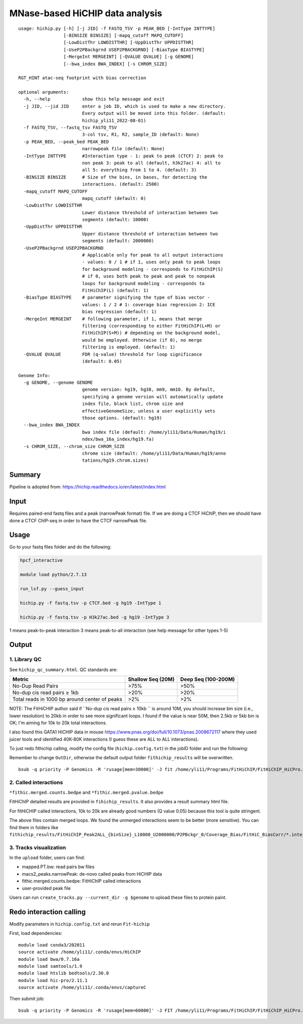 MNase-based HiCHIP data analysis
==========================

::

	usage: hichip.py [-h] [-j JID] -f FASTQ_TSV -p PEAK_BED [-IntType INTTYPE]
	                 [-BINSIZE BINSIZE] [-mapq_cutoff MAPQ_CUTOFF]
	                 [-LowDistThr LOWDISTTHR] [-UppDistThr UPPDISTTHR]
	                 [-UseP2PBackgrnd USEP2PBACKGRND] [-BiasType BIASTYPE]
	                 [-MergeInt MERGEINT] [-QVALUE QVALUE] [-g GENOME]
	                 [--bwa_index BWA_INDEX] [-s CHROM_SIZE]

	RGT_HINT atac-seq footprint with bias correction

	optional arguments:
	  -h, --help            show this help message and exit
	  -j JID, --jid JID     enter a job ID, which is used to make a new directory.
	                        Every output will be moved into this folder. (default:
	                        hichip_yli11_2022-08-01)
	  -f FASTQ_TSV, --fastq_tsv FASTQ_TSV
	                        3-col tsv, R1, R2, sample_ID (default: None)
	  -p PEAK_BED, --peak_bed PEAK_BED
	                        narrowpeak file (default: None)
	  -IntType INTTYPE      #Interaction type - 1: peak to peak (CTCF) 2: peak to
	                        non peak 3: peak to all (default, h3k27ac) 4: all to
	                        all 5: everything from 1 to 4. (default: 3)
	  -BINSIZE BINSIZE      # Size of the bins, in bases, for detecting the
	                        interactions. (default: 2500)
	  -mapq_cutoff MAPQ_CUTOFF
	                        mapq_cutoff (default: 0)
	  -LowDistThr LOWDISTTHR
	                        Lower distance threshold of interaction between two
	                        segments (default: 10000)
	  -UppDistThr UPPDISTTHR
	                        Upper distance threshold of interaction between two
	                        segments (default: 2000000)
	  -UseP2PBackgrnd USEP2PBACKGRND
	                        # Applicable only for peak to all output interactions
	                        - values: 0 / 1 # if 1, uses only peak to peak loops
	                        for background modeling - corresponds to FitHiChIP(S)
	                        # if 0, uses both peak to peak and peak to nonpeak
	                        loops for background modeling - corresponds to
	                        FitHiChIP(L) (default: 1)
	  -BiasType BIASTYPE    # parameter signifying the type of bias vector -
	                        values: 1 / 2 # 1: coverage bias regression 2: ICE
	                        bias regression (default: 1)
	  -MergeInt MERGEINT    # following parameter, if 1, means that merge
	                        filtering (corresponding to either FitHiChIP(L+M) or
	                        FitHiChIP(S+M)) # depending on the background model,
	                        would be employed. Otherwise (if 0), no merge
	                        filtering is employed. (default: 1)
	  -QVALUE QVALUE        FDR (q-value) threshold for loop significance
	                        (default: 0.05)

	Genome Info:
	  -g GENOME, --genome GENOME
	                        genome version: hg19, hg38, mm9, mm10. By default,
	                        specifying a genome version will automatically update
	                        index file, black list, chrom size and
	                        effectiveGenomeSize, unless a user explicitly sets
	                        those options. (default: hg19)
	  --bwa_index BWA_INDEX
	                        bwa index file (default: /home/yli11/Data/Human/hg19/i
	                        ndex/bwa_16a_index/hg19.fa)
	  -s CHROM_SIZE, --chrom_size CHROM_SIZE
	                        chrome size (default: /home/yli11/Data/Human/hg19/anno
	                        tations/hg19.chrom.sizes)


Summary
^^^^^^^

Pipeline is adopted from: https://hichip.readthedocs.io/en/latest/index.html



Input
^^^^^

Requires paired-end fastq files and a peak (narrowPeak format) file. If we are doing a CTCF HiChIP, then we should have done a CTCF ChIP-seq in order to have the CTCF narrowPeak file.

Usage
^^^^^

Go to your fastq files folder and do the following:

.. code:: bash
	
	hpcf_interactive

	module load python/2.7.13

	run_lsf.py --guess_input

	hichip.py -f fastq.tsv -p CTCF.bed -g hg19 -IntType 1

	hichip.py -f fastq.tsv -p H3k27ac.bed -g hg19 -IntType 3

1 means peak-to-peak interaction
3 means peak-to-all interaction (see help message for other types 1-5)

Output
^^^^^^

1. Library QC
-------------

See ``hichip_qc_summary.html``. QC standards are:

+----------------------------------------------+----------------------+------------------------+
|Metric                                        |Shallow Seq (20M)     |Deep Seq (100-200M)     |
+==============================================+======================+========================+
|No-Dup Read Pairs                             |>75%                  |>50%                    |
+----------------------------------------------+----------------------+------------------------+
|No-dup cis read pairs ≥ 1kb                   |>20%                  |>20%                    |
+----------------------------------------------+----------------------+------------------------+
|Total reads in 1000 bp around center of peaks |>2%                   |>2%                     |
+----------------------------------------------+----------------------+------------------------+

NOTE: The FitHiCHIP author said if ``No-dup cis read pairs ≥ 10kb `` is around 10M, you should increase bin size (i.e., lower resolution) to 20kb in order to see more significant loops. I found if the value is near 50M, then 2.5kb or 5kb bin is OK; I'm aiming for 10k to 20k total interactions.

I also found this GATA1 HiCHIP data in mouse https://www.pnas.org/doi/full/10.1073/pnas.2008672117 where they used juicer tools and identified 40K-80K interactions (I guess these are ALL to ALL interactions). 

To just redo fithichip calling, modify the config file (``hichip.config.txt``) in the jobID folder and run the following: 

Remember to change ``OutDir``, otherwise the default output folder ``fithichip_results`` will be overwritten.

::

	bsub -q priority -P Genomics -R 'rusage[mem=30000]' -J fit /home/yli11/Programs/FitHiChIP/FitHiChIP_HiCPro.sh -C hichip.config.txt


2. Called interactions
---------------------

``*fithic.merged.counts.bedpe`` and ``*fithic.merged.pvalue.bedpe``

FitHiChIP detailed results are provided in ``fihichip_results``. It also provides a result summary html file.

For fitHiCHIP called interactions, 10k to 20k are already good numbers (Q value 0.05) because this tool is quite stringent. 

The above files contain merged loops. We found the unmerged interactions seem to be better (more sensitive). You can find them in folders like ``fithichip_results/FitHiChIP_Peak2ALL_{binSize}_L10000_U2000000/P2PBckgr_0/Coverage_Bias/FitHiC_BiasCorr/*.interactions_FitHiC_{Q-value}.bed``

3. Tracks visualization
--------------------

In the ``upload`` folder, users can find:

- mapped.PT.bw: read pairs bw files

- macs2_peaks.narrowPeak: de-novo called peaks from HiCHIP data

- fithic.merged.counts.bedpe: FitHiChIP called interactions

- user-provided peak file

Users can run ``create_tracks.py --current_dir -g $genome`` to upload these files to protein paint.

.. image:: ../../images/hichip.example.PNG


Redo interaction calling
^^^^^^^^^^^^^^

Modify parameters in ``hichip.config.txt`` and rerun ``Fit-hichip``

First, load dependencies:

::

	module load conda3/202011
	source activate /home/yli11/.conda/envs/HiChIP
	module load bwa/0.7.16a
	module load samtools/1.9
	module load htslib bedtools/2.30.0
	module load hic-pro/2.11.1
	source activate /home/yli11/.conda/envs/captureC

Then submit job:

::

	bsub -q priority -P Genomics -R 'rusage[mem=60000]' -J FIT /home/yli11/Programs/FitHiChIP/FitHiChIP_HiCPro.sh -C hichip.config.txt
	